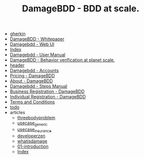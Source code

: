 #+TITLE: DamageBDD - BDD at scale.

- [[file:gherkin.org][gherkin]]
- [[file:whitepaper.org][DamageBDD - Whitepaper]]
- [[file:run.org][Damagebdd - Web UI]]
- [[file:theindex.org][Index]]
- [[file:manual.org][Damagebdd - User Manual]]
- [[file:index.org][DamageBDD - Behavior verification at planet scale.]]
- [[file:header.org][header]]
- [[file:accounts.org][Damagebdd - Accounts]]
- [[file:pricing.org][Pricing - DamageBDD]]
- [[file:about.org][About - DamageBDD]]
- [[file:steps.org][Damagebdd - Steps Manual]]
- [[file:register-business.org][Business Registration - DamageBDD]]
- [[file:register-individual.org][Individual Registration - DamageBDD]]
- [[file:tac.org][Terms and Conditions]]
- [[file:todo.org][todo]]
- articles
  - [[file:articles/threebodyproblem.org][threebodyproblem]]
  - [[file:articles/usecase_generic.org][usecase_generic]]
  - [[file:articles/usecase_insurance.org][usecase_insurance]]
  - [[file:articles/developerzen.org][developerzen]]
  - [[file:articles/whatisdamage.org][whatisdamage]]
  - [[file:articles/01-introduction.org][01-introduction]]
  - [[file:articles/theindex.org][Index]]